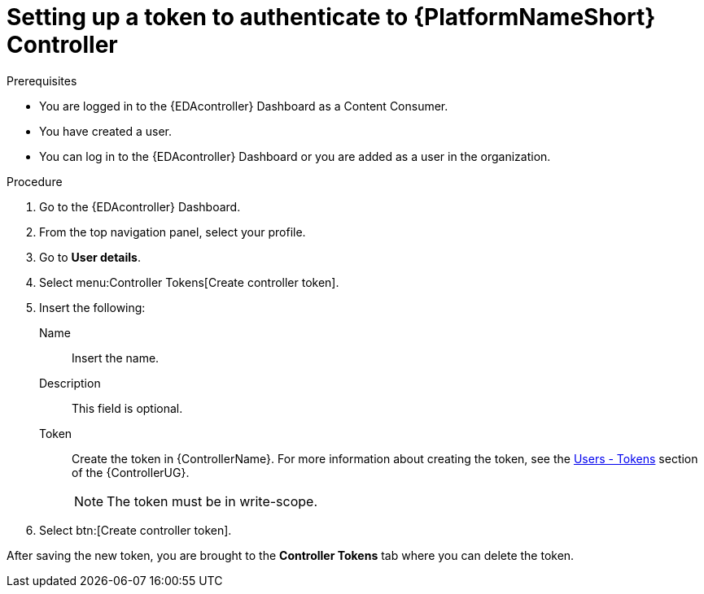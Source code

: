 [id="eda-set-up-token-to-authenticate"]

= Setting up a token to authenticate to {PlatformNameShort} Controller

.Prerequisites

* You are logged in to the {EDAcontroller} Dashboard as a Content Consumer.
* You have created a user.
* You can log in to the {EDAcontroller} Dashboard or you are added as a user in the organization.

.Procedure

. Go to the {EDAcontroller} Dashboard.
. From the top navigation panel, select your profile.
. Go to *User details*.
//[ddacosta] I don't see Controller Tokens in the test environment, need to verify where this lives and whether it changes in 2.5
. Select menu:Controller Tokens[Create controller token].
. Insert the following:
+
Name:: Insert the name.
Description:: This field is optional.
Token:: Create the token in {ControllerName}.
For more information about creating the token, see the link:https://docs.ansible.com/automation-controller/latest/html/userguide/users.html#users-tokens[Users - Tokens] section of the {ControllerUG}.
+
[NOTE]
====
The token must be in write-scope.
====
. Select btn:[Create controller token].

After saving the new token, you are brought to the *Controller Tokens* tab where you can delete the token.
